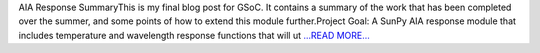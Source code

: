 .. title: AIA Response SummaryThis is my...
.. slug:
.. date: 2016-08-22 23:55:00 
.. tags: SunPy
.. author: Tessa Wilkinson
.. link: http://tdwilkinson.blogspot.com/2016/08/aia-response-summary-this-is-my-final.html
.. description:
.. category: gsoc2016

AIA Response SummaryThis is my final blog post for GSoC. It contains a summary of the work that has been completed over the summer, and some points of how to extend this module further.Project Goal: A SunPy AIA response module that includes temperature and wavelength  response functions that will ut `...READ MORE... <http://tdwilkinson.blogspot.com/2016/08/aia-response-summary-this-is-my-final.html>`__

